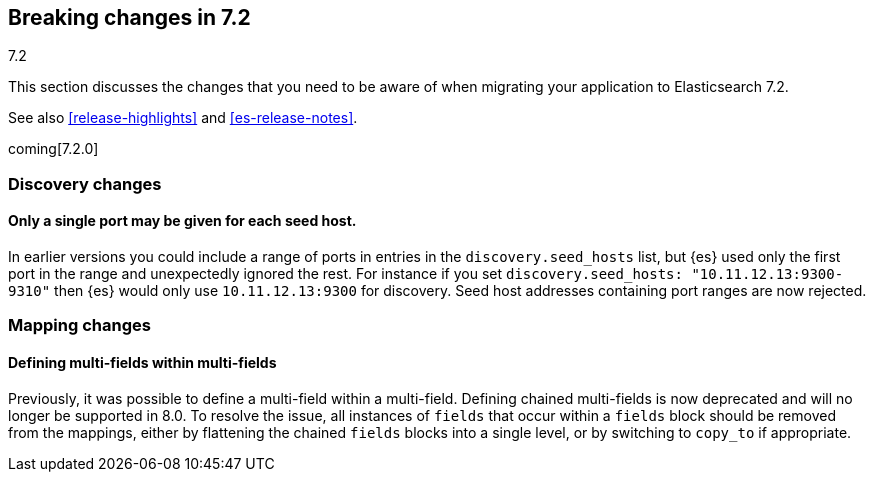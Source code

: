 [[breaking-changes-7.2]]
== Breaking changes in 7.2
++++
<titleabbrev>7.2</titleabbrev>
++++

This section discusses the changes that you need to be aware of when migrating
your application to Elasticsearch 7.2.

See also <<release-highlights>> and <<es-release-notes>>.

coming[7.2.0]

//NOTE: The notable-breaking-changes tagged regions are re-used in the
//Installation and Upgrade Guide

//tag::notable-breaking-changes[]

// end::notable-breaking-changes[]

[[breaking_72_discovery_changes]]
=== Discovery changes

[float]
==== Only a single port may be given for each seed host.

In earlier versions you could include a range of ports in entries in the
`discovery.seed_hosts` list, but {es} used only the first port in the range and
unexpectedly ignored the rest.  For instance if you set `discovery.seed_hosts:
"10.11.12.13:9300-9310"` then {es} would only use `10.11.12.13:9300` for
discovery. Seed host addresses containing port ranges are now rejected.

[[breaking_72_mapping_changes]]
=== Mapping changes

[float]
==== Defining multi-fields within multi-fields

Previously, it was possible to define a multi-field within a multi-field.
Defining chained multi-fields is now deprecated and will no longer be supported
in 8.0. To resolve the issue, all instances of `fields` that occur within a
`fields` block should be removed from the mappings, either by flattening the
chained `fields` blocks into a single level, or by switching to `copy_to` if
appropriate.
